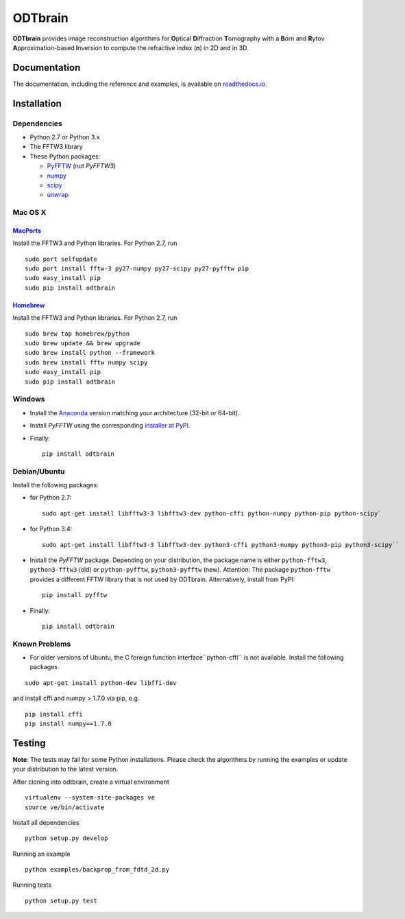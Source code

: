 ODTbrain
========

|PyPI Version| |Build Status| |Coverage Status| |Docs passing|


**ODTbrain** provides image reconstruction algorithms for **O**\ ptical **D**\ iffraction **T**\ omography with a **B**\ orn and **R**\ ytov
**A**\ pproximation-based **I**\ nversion to compute the refractive index (**n**\ ) in 2D and in 3D.


Documentation
-------------

The documentation, including the reference and examples, is available on `readthedocs.io <https://odtbrain.readthedocs.io/en/stable/>`__.


Installation
------------

Dependencies
~~~~~~~~~~~~

- Python 2.7 or Python 3.x
- The FFTW3 library
- These Python packages: 

  - `PyFFTW <https://github.com/hgomersall/pyFFTW>`__ (not `PyFFTW3`)
  - `numpy <https://github.com/numpy/numpy>`__
  - `scipy <https://github.com/scipy/scipy>`__
  - `unwrap <https://github.com/geggo/phase-unwrap>`__


Mac OS X
~~~~~~~~

`MacPorts <https://www.macports.org/>`__
________________________________________

Install the FFTW3 and Python libraries. For Python 2.7, run

::

    sudo port selfupdate  
    sudo port install fftw-3 py27-numpy py27-scipy py27-pyfftw pip
    sudo easy_install pip
    sudo pip install odtbrain


`Homebrew <http://brew.sh/>`__
______________________________

Install the FFTW3 and Python libraries. For Python 2.7, run

::

    sudo brew tap homebrew/python
    sudo brew update && brew upgrade
    sudo brew install python --framework
    sudo brew install fftw numpy scipy
    sudo easy_install pip
    sudo pip install odtbrain


Windows
~~~~~~~

- Install the `Anaconda <http://continuum.io/downloads#all>`__ version matching your architecture (32-bit or 64-bit).
- Install `PyFFTW` using the corresponding `installer at PyPI <https://pypi.python.org/pypi/pyFFTW>`__.
- Finally:
  ::
  
      pip install odtbrain


Debian/Ubuntu
~~~~~~~~~~~~~

Install the following packages:

- for Python 2.7:
  ::
  
      sudo apt-get install libfftw3-3 libfftw3-dev python-cffi python-numpy python-pip python-scipy`
- for Python 3.4:
  ::
  
      sudo apt-get install libfftw3-3 libfftw3-dev python3-cffi python3-numpy python3-pip python3-scipy``
- Install the `PyFFTW` package. Depending on your distribution, the package name is
  either ``python-fftw3``, ``python3-fftw3`` (old) or ``python-pyfftw``, ``python3-pyfftw`` (new).
  Attention: The package ``python-fftw`` provides a different FFTW library that is not used by ODTbrain.
  Alternatively, install from PyPI:
  ::
  
      pip install pyfftw
- Finally:
  ::
  
      pip install odtbrain

Known Problems
~~~~~~~~~~~~~~

- For older versions of Ubuntu, the C foreign function interface``python-cffi`` is not available. Install the following packages

::

    sudo apt-get install python-dev libffi-dev
 
and install cffi and numpy > 1.7.0 via pip, e.g.

::

    pip install cffi
    pip install numpy==1.7.0


Testing
-------

**Note**: The tests may fail for some Python installations. Please check the algorithms by running the examples or update your distribution to the latest version. 


After cloning into odtbrain, create a virtual environment

::

    virtualenv --system-site-packages ve
    source ve/bin/activate

Install all dependencies

::

    python setup.py develop
    
Running an example

::

    python examples/backprop_from_fdtd_2d.py
   
Running tests

::

    python setup.py test

    

.. |PyPI Version| image:: http://img.shields.io/pypi/v/odtbrain.svg
   :target: https://pypi.python.org/pypi/odtbrain
.. |Build Status| image:: http://img.shields.io/travis/RI-imaging/ODTbrain.svg
   :target: https://travis-ci.org/RI-imaging/ODTbrain
.. |Coverage Status| image:: https://img.shields.io/coveralls/RI-imaging/ODTbrain.svg
   :target: https://coveralls.io/r/RI-imaging/ODTbrain
.. |Docs passing| image:: https://media.readthedocs.org/static/projects/badges/passing.svg
   :target: https://readthedocs.org/projects/odtbrain/builds/
    
